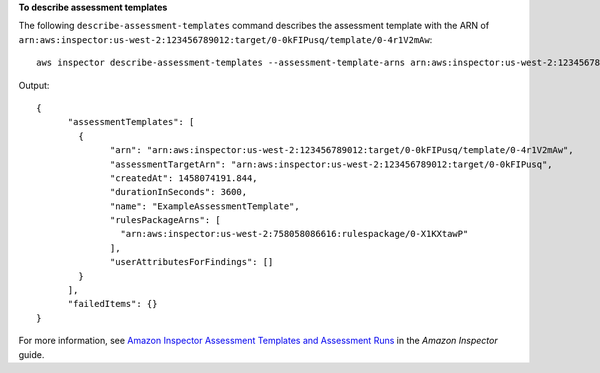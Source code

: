 **To describe assessment templates**

The following ``describe-assessment-templates`` command describes the assessment template with the ARN of ``arn:aws:inspector:us-west-2:123456789012:target/0-0kFIPusq/template/0-4r1V2mAw``::

  aws inspector describe-assessment-templates --assessment-template-arns arn:aws:inspector:us-west-2:123456789012:target/0-0kFIPusq/template/0-4r1V2mAw

Output::

   {
	 "assessmentTemplates": [
	   {
		 "arn": "arn:aws:inspector:us-west-2:123456789012:target/0-0kFIPusq/template/0-4r1V2mAw",
		 "assessmentTargetArn": "arn:aws:inspector:us-west-2:123456789012:target/0-0kFIPusq",
		 "createdAt": 1458074191.844,
		 "durationInSeconds": 3600,
		 "name": "ExampleAssessmentTemplate",
		 "rulesPackageArns": [
		   "arn:aws:inspector:us-west-2:758058086616:rulespackage/0-X1KXtawP"
		 ],
		 "userAttributesForFindings": []
	   }
	 ],
	 "failedItems": {}
   } 

For more information, see `Amazon Inspector Assessment Templates and Assessment Runs`_ in the *Amazon Inspector* guide.

.. _`Amazon Inspector Assessment Templates and Assessment Runs`: https://docs.aws.amazon.com/inspector/latest/userguide/inspector_assessments.html

